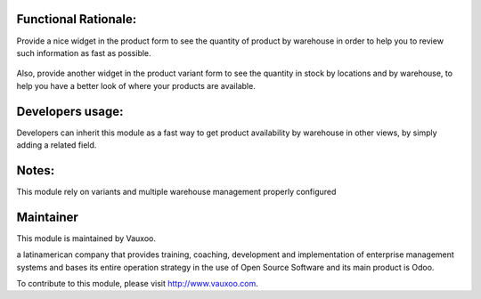 .. image:: https://img.shields.io/badge/licence-LGPL--3-blue.svg
    :alt: License: LGPL-3

Functional Rationale:
---------------------

Provide a nice widget in the product form to see the quantity of product
by warehouse in order to help you to review such information as fast as possible.

.. figure:: static/description/widget_by_warehouse.png
    :alt: Example on Form View
    :width: 800px

Also, provide another widget in the product variant form to see the quantity in
stock by locations and by warehouse, to help you have a better look of where your
products are available.

.. figure:: static/description/widget_locations.png
    :alt: Example with locations on Form View
    :width: 800px

Developers usage:
-----------------

Developers can inherit this module as a fast way to get product availability
by warehouse in other views, by simply adding a related field.

Notes:
------

This module rely on variants and multiple warehouse management
properly configured

Maintainer
----------

.. image:: https://www.vauxoo.com/logo.png
   :alt: Vauxoo
   :target: https://vauxoo.com

This module is maintained by Vauxoo.

a latinamerican company that provides training, coaching,
development and implementation of enterprise management
systems and bases its entire operation strategy in the use
of Open Source Software and its main product is Odoo.

To contribute to this module, please visit http://www.vauxoo.com.
